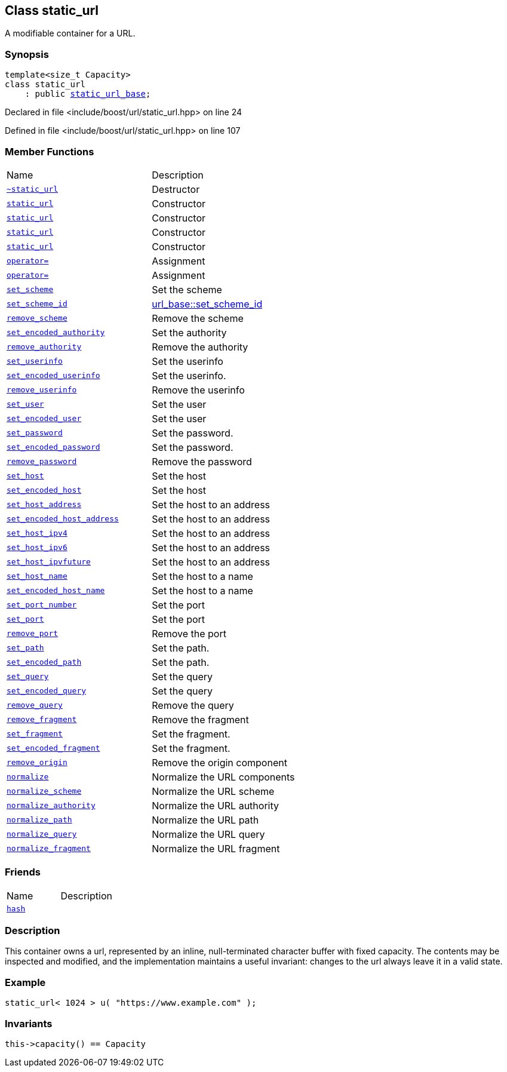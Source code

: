:relfileprefix: ../../
[#E0704372732366D8535C59E1A52EF3F948433630]
== Class static_url

pass:v,q[A modifiable container for a URL.]


=== Synopsis

[source,cpp,subs="verbatim,macros,-callouts"]
----
template<size_t Capacity>
class static_url
    : public xref:reference/boost/urls/static_url_base.adoc[static_url_base];
----

Declared in file <include/boost/url/static_url.hpp> on line 24

Defined in file <include/boost/url/static_url.hpp> on line 107

=== Member Functions
[,cols=2]
|===
|Name |Description
|xref:reference/boost/urls/static_url/2destructor.adoc[`pass:v[~static_url]`] |pass:v,q[Destructor]

|xref:reference/boost/urls/static_url/2constructor-098.adoc[`pass:v[static_url]`] |pass:v,q[Constructor]

|xref:reference/boost/urls/static_url/2constructor-08.adoc[`pass:v[static_url]`] |pass:v,q[Constructor]

|xref:reference/boost/urls/static_url/2constructor-09f.adoc[`pass:v[static_url]`] |pass:v,q[Constructor]

|xref:reference/boost/urls/static_url/2constructor-0b.adoc[`pass:v[static_url]`] |pass:v,q[Constructor]

|xref:reference/boost/urls/static_url/operator_assign-06.adoc[`pass:v[operator=]`] |pass:v,q[Assignment]

|xref:reference/boost/urls/static_url/operator_assign-0c.adoc[`pass:v[operator=]`] |pass:v,q[Assignment]

|xref:reference/boost/urls/static_url/set_scheme.adoc[`pass:v[set_scheme]`] |pass:v,q[Set the scheme]

|xref:reference/boost/urls/static_url/set_scheme_id.adoc[`pass:v[set_scheme_id]`] |xref:reference/boost/urls/url_base/set_scheme_id.adoc[url_base::set_scheme_id]

|xref:reference/boost/urls/static_url/remove_scheme.adoc[`pass:v[remove_scheme]`] |pass:v,q[Remove the scheme]

|xref:reference/boost/urls/static_url/set_encoded_authority.adoc[`pass:v[set_encoded_authority]`] |pass:v,q[Set the authority]

|xref:reference/boost/urls/static_url/remove_authority.adoc[`pass:v[remove_authority]`] |pass:v,q[Remove the authority]

|xref:reference/boost/urls/static_url/set_userinfo.adoc[`pass:v[set_userinfo]`] |pass:v,q[Set the userinfo]

|xref:reference/boost/urls/static_url/set_encoded_userinfo.adoc[`pass:v[set_encoded_userinfo]`] |pass:v,q[Set the userinfo.]

|xref:reference/boost/urls/static_url/remove_userinfo.adoc[`pass:v[remove_userinfo]`] |pass:v,q[Remove the userinfo]

|xref:reference/boost/urls/static_url/set_user.adoc[`pass:v[set_user]`] |pass:v,q[Set the user]

|xref:reference/boost/urls/static_url/set_encoded_user.adoc[`pass:v[set_encoded_user]`] |pass:v,q[Set the user]

|xref:reference/boost/urls/static_url/set_password.adoc[`pass:v[set_password]`] |pass:v,q[Set the password.]

|xref:reference/boost/urls/static_url/set_encoded_password.adoc[`pass:v[set_encoded_password]`] |pass:v,q[Set the password.]

|xref:reference/boost/urls/static_url/remove_password.adoc[`pass:v[remove_password]`] |pass:v,q[Remove the password]

|xref:reference/boost/urls/static_url/set_host.adoc[`pass:v[set_host]`] |pass:v,q[Set the host]

|xref:reference/boost/urls/static_url/set_encoded_host.adoc[`pass:v[set_encoded_host]`] |pass:v,q[Set the host]

|xref:reference/boost/urls/static_url/set_host_address.adoc[`pass:v[set_host_address]`] |pass:v,q[Set the host to an address]

|xref:reference/boost/urls/static_url/set_encoded_host_address.adoc[`pass:v[set_encoded_host_address]`] |pass:v,q[Set the host to an address]

|xref:reference/boost/urls/static_url/set_host_ipv4.adoc[`pass:v[set_host_ipv4]`] |pass:v,q[Set the host to an address]

|xref:reference/boost/urls/static_url/set_host_ipv6.adoc[`pass:v[set_host_ipv6]`] |pass:v,q[Set the host to an address]

|xref:reference/boost/urls/static_url/set_host_ipvfuture.adoc[`pass:v[set_host_ipvfuture]`] |pass:v,q[Set the host to an address]

|xref:reference/boost/urls/static_url/set_host_name.adoc[`pass:v[set_host_name]`] |pass:v,q[Set the host to a name]

|xref:reference/boost/urls/static_url/set_encoded_host_name.adoc[`pass:v[set_encoded_host_name]`] |pass:v,q[Set the host to a name]

|xref:reference/boost/urls/static_url/set_port_number.adoc[`pass:v[set_port_number]`] |pass:v,q[Set the port]

|xref:reference/boost/urls/static_url/set_port.adoc[`pass:v[set_port]`] |pass:v,q[Set the port]

|xref:reference/boost/urls/static_url/remove_port.adoc[`pass:v[remove_port]`] |pass:v,q[Remove the port]

|xref:reference/boost/urls/static_url/set_path.adoc[`pass:v[set_path]`] |pass:v,q[Set the path.]

|xref:reference/boost/urls/static_url/set_encoded_path.adoc[`pass:v[set_encoded_path]`] |pass:v,q[Set the path.]

|xref:reference/boost/urls/static_url/set_query.adoc[`pass:v[set_query]`] |pass:v,q[Set the query]

|xref:reference/boost/urls/static_url/set_encoded_query.adoc[`pass:v[set_encoded_query]`] |pass:v,q[Set the query]

|xref:reference/boost/urls/static_url/remove_query.adoc[`pass:v[remove_query]`] |pass:v,q[Remove the query]

|xref:reference/boost/urls/static_url/remove_fragment.adoc[`pass:v[remove_fragment]`] |pass:v,q[Remove the fragment]

|xref:reference/boost/urls/static_url/set_fragment.adoc[`pass:v[set_fragment]`] |pass:v,q[Set the fragment.]

|xref:reference/boost/urls/static_url/set_encoded_fragment.adoc[`pass:v[set_encoded_fragment]`] |pass:v,q[Set the fragment.]

|xref:reference/boost/urls/static_url/remove_origin.adoc[`pass:v[remove_origin]`] |pass:v,q[Remove the origin component]

|xref:reference/boost/urls/static_url/normalize.adoc[`pass:v[normalize]`] |pass:v,q[Normalize the URL components]

|xref:reference/boost/urls/static_url/normalize_scheme.adoc[`pass:v[normalize_scheme]`] |pass:v,q[Normalize the URL scheme]

|xref:reference/boost/urls/static_url/normalize_authority.adoc[`pass:v[normalize_authority]`] |pass:v,q[Normalize the URL authority]

|xref:reference/boost/urls/static_url/normalize_path.adoc[`pass:v[normalize_path]`] |pass:v,q[Normalize the URL path]

|xref:reference/boost/urls/static_url/normalize_query.adoc[`pass:v[normalize_query]`] |pass:v,q[Normalize the URL query]

|xref:reference/boost/urls/static_url/normalize_fragment.adoc[`pass:v[normalize_fragment]`] |pass:v,q[Normalize the URL fragment]

|===
=== Friends
[,cols=2]
|===
|Name |Description
|xref:reference/boost/urls/static_url/8friend.adoc[`pass:v[hash]`] |
|===

=== Description

pass:v,q[This container owns a url, represented] pass:v,q[by an inline, null-terminated character]
pass:v,q[buffer with fixed capacity.]
pass:v,q[The contents may be inspected and modified,]
pass:v,q[and the implementation maintains a useful]
pass:v,q[invariant: changes to the url always]
pass:v,q[leave it in a valid state.]

=== Example
[,cpp]
----
static_url< 1024 > u( "https://www.example.com" );
----

=== Invariants
[,cpp]
----
this->capacity() == Capacity
----


